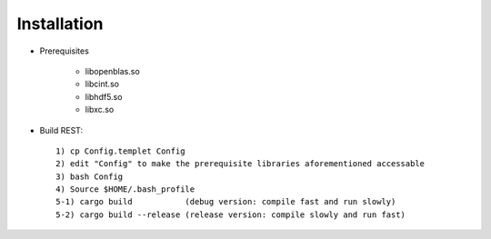 Installation
------------------

* Prerequisites

   - libopenblas.so
   - libcint.so
   - libhdf5.so
   - libxc.so

* Build REST::

   1) cp Config.templet Config
   2) edit "Config" to make the prerequisite libraries aforementioned accessable
   3) bash Config
   4) Source $HOME/.bash_profile
   5-1) cargo build           (debug version: compile fast and run slowly)
   5-2) cargo build --release (release version: compile slowly and run fast)

